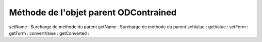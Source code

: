 Méthode de l'objet parent ODContrained
--------------------------------------

setName      : Surcharge de méthode du parent
getName      : Surcharge de méthode du parent
setValue     :
getValue     :
setForm      :
getForm      :
convertValue :
getConverted :
